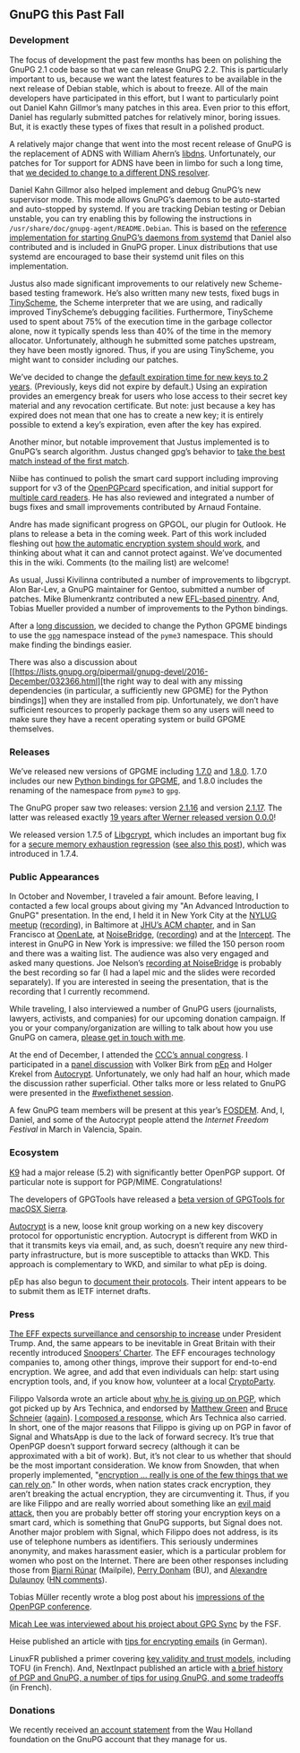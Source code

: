 # GnuPG this Past Fall
#+STARTUP: showall
#+AUTHOR: Neal
#+DATE: January 6, 2017

** GnuPG this Past Fall

*** Development

The focus of development the past few months has been on polishing the
GnuPG 2.1 code base so that we can release GnuPG 2.2.  This is
particularly important to us, because we want the latest features to
be available in the next release of Debian stable, which is about to
freeze.  All of the main developers have participated in this effort,
but I want to particularly point out Daniel Kahn Gillmor’s many
patches in this area.  Even prior to this effort, Daniel has regularly
submitted patches for relatively minor, boring issues.  But, it is
exactly these types of fixes that result in a polished product.

A relatively major change that went into the most recent release of
GnuPG is the replacement of ADNS with William Ahern’s [[http://25thandclement.com/~william/projects/dns.c.html][libdns]].
Unfortunately, our patches for Tor support for ADNS have been in limbo
for such a long time, that [[https://lists.gnupg.org/pipermail/gnupg-devel/2016-December/032350.html][we decided to change to a different DNS
resolver]].

Daniel Kahn Gillmor also helped implement and debug GnuPG’s new
supervisor mode.  This mode allows GnuPG’s daemons to be auto-started
and auto-stopped by systemd.  If you are tracking Debian testing or
Debian unstable, you can try enabling this by following the
instructions in ~/usr/share/doc/gnupg-agent/README.Debian~.  This is
based on the [[https://git.gnupg.org/cgi-bin/gitweb.cgi?p%3Dgnupg.git%3Ba%3Dtree%3Bf%3Ddoc/examples/systemd-user%3Bh%3D2d589564e565b0b886d8c8d9071ca52290fb87e3%3Bhb%3Drefs/heads/master][reference implementation for starting GnuPG’s daemons
from systemd]] that Daniel also contributed and is included in GnuPG
proper.  Linux distributions that use systemd are encouraged to base
their systemd unit files on this implementation.

Justus also made significant improvements to our relatively new
Scheme-based testing framework.  He’s also written many new tests,
fixed bugs in [[http://tinyscheme.sourceforge.net/][TinyScheme]], the Scheme interpreter that we are using,
and radically improved TinyScheme’s debugging facilities.
Furthermore, TinyScheme used to spent about 75% of the execution time
in the garbage collector alone, now it typically spends less than 40%
of the time in the memory allocator.  Unfortunately, although he
submitted some patches upstream, they have been mostly ignored.  Thus,
if you are using TinyScheme, you might want to consider including our
patches.

We’ve decided to change the [[https://lists.gnupg.org/pipermail/gnupg-devel/2016-December/032298.html][default expiration time for new keys to 2
years]].  (Previously, keys did not expire by default.)  Using an
expiration provides an emergency break for users who lose access to
their secret key material and any revocation certificate.  But note:
just because a key has expired does not mean that one has to create a
new key; it is entirely possible to extend a key’s expiration, even
after the key has expired.

Another minor, but notable improvement that Justus implemented is to
GnuPG’s search algorithm.  Justus changed gpg’s behavior to [[https://lists.gnupg.org/pipermail/gnupg-devel/2016-October/031994.html][take the
best match instead of the first match]].

Niibe has continued to polish the smart card support including
improving support for v3 of the [[http://g10code.com/docs/openpgp-card-3.0.pdf][OpenPGPcard]] specification, and initial
support for [[https://lists.gnupg.org/pipermail/gnupg-devel/2016-December/032403.html][multiple card readers]].  He has also reviewed and
integrated a number of bugs fixes and small improvements contributed
by Arnaud Fontaine.

Andre has made significant progress on GPGOL, our plugin for Outlook.
He plans to release a beta in the coming week.  Part of this work
included fleshing out [[https://wiki.gnupg.org/EasyGpg2016/AutomatedEncryption][how the automatic encryption system should work]],
and thinking about what it can and cannot protect against.  We’ve
documented this in the wiki.  Comments (to the mailing list) are
welcome!

As usual, Jussi Kivilinna contributed a number of improvements to
libgcrypt.  Alon Bar-Lev, a GnuPG maintainer for Gentoo, submitted a
number of patches.  Mike Blumenkrantz contributed a new [[https://lists.gnupg.org/pipermail/gnupg-devel/2016-October/031807.html][EFL-based
pinentry]].  And, Tobias Mueller provided a number of improvements to
the Python bindings.

After a [[https://lists.gnupg.org/pipermail/gnupg-devel/2016-October/031810.html][long discussion]], we decided to change the Python GPGME
bindings to use the [[https://pypi.python.org/pypi/gpg][~gpg~]] namespace instead of the ~pyme3~ namespace.
This should make finding the bindings easier.

There was also a discussion about [[https://lists.gnupg.org/pipermail/gnupg-devel/2016-December/032366.html][the right way to deal with any
missing dependencies (in particular, a sufficiently new GPGME) for the
Python bindings]] when they are installed from pip.  Unfortunately, we
don’t have sufficient resources to properly package them so any users
will need to make sure they have a recent operating system or build
GPGME themselves.

*** Releases

We’ve released new versions of GPGME including [[https://lists.gnupg.org/pipermail/gnupg-announce/2016q3/000397.html][1.7.0]] and [[https://lists.gnupg.org/pipermail/gnupg-devel/2016-November/032182.html][1.8.0]].  1.7.0
includes our new [[https://gnupg.org/blog/20160921-python-bindings-for-gpgme.html][Python bindings for GPGME]], and 1.8.0 includes the
renaming of the namespace from ~pyme3~ to ~gpg~.

The GnuPG proper saw two releases: version [[https://lists.gnupg.org/pipermail/gnupg-announce/2016q4/000398.html][2.1.16]] and version [[https://lists.gnupg.org/pipermail/gnupg-announce/2016q4/000398.html][2.1.17]].
The latter was released exactly [[https://www.gnupg.org/download/release_notes.html#sec-1-2-70][19 years after Werner released version
0.0.0]]!

We released version 1.7.5 of [[https://lists.gnupg.org/pipermail/gnupg-announce/2016q4/000399.html][Libgcrypt]], which includes an important
bug fix for a [[https://bugs.gnupg.org/gnupg/issue2870][secure memory exhaustion regression]] ([[https://lists.gnupg.org/pipermail/gnupg-devel/2016-November/032157.html][see also this
post]]), which was introduced in 1.7.4.

*** Public Appearances

In October and November, I traveled a fair amount.  Before leaving, I
contacted a few local groups about giving my "An Advanced Introduction
to GnuPG" presentation.  In the end, I held it in New York City at the
[[https://www.meetup.com/nylug-meetings/events/234083247/][NYLUG meetup]] ([[https://www.youtube.com/watch?v%3DfX0pgV8hPq8][recording]]), in Baltimore at [[https://www.acm.jhu.edu/][JHU’s ACM chapter]], and in
San Francisco at [[https://www.meetup.com/de-DE/OpenLate/events/234006159/][OpenLate]], at [[https://noisebridge.net/wiki/Advanced_Introduction_to_GnuPG][NoiseBridge]], ([[https://begriffs.com/posts/2016-11-05-advanced-intro-gnupg.html][recording]]) and at the
[[https://theintercept.com/][Intercept]].  The interest in GnuPG in New York is impressive: we filled
the 150 person room and there was a waiting list.  The audience was
also very engaged and asked many questions.  Joe Nelson’s [[https://begriffs.com/posts/2016-11-05-advanced-intro-gnupg.html][recording at
NoiseBridge]] is probably the best recording so far (I had a lapel mic
and the slides were recorded separately).  If you are interested in
seeing the presentation, that is the recording that I currently
recommend.

While traveling, I also interviewed a number of GnuPG users
(journalists, lawyers, activists, and companies) for our upcoming
donation campaign.  If you or your company/organization are willing to
talk about how you use GnuPG on camera, [[http://k.gnupg.net/8F17777118A33DDA9BA48E62AACB3243630052D9][please get in touch with me]].

At the end of December, I attended the [[https://events.ccc.de/tag/33c3/][CCC’s annual congress]].  I
participated in a [[https://fossil.net2o.de/33c3/doc/trunk/wiki/panel.md][panel discussion]] with Volker Birk from [[https://pep.foundation/][pEp]] and
Holger Krekel from [[https://github.com/autocrypt/autocrypt][Autocrypt]].  Unfortunately, we only had half an
hour, which made the discussion rather superficial.  Other talks more
or less related to GnuPG were presented in the [[https://fossil.net2o.de/33c3/doc/trunk/wiki/33c3.md][#wefixthenet session]].

A few GnuPG team members will be present at this year’s [[https://fosdem.org/2017/][FOSDEM]].  And,
I, Daniel, and some of the Autocrypt people attend the [[Internet%20Freedom%20Festival][Internet
Freedom Festival]] in March in Valencia, Spain.

*** Ecosystem

[[https://www.openkeychain.org/k-9-5.200][K9]] had a major release (5.2) with significantly better OpenPGP
support.  Of particular note is support for PGP/MIME.
Congratulations!

The developers of GPGTools have released a [[https://gpgtools.tenderapp.com/discussions/problems/49449-will-not-work-on-macosx-sierra][beta version of GPGTools
for macOSX Sierra]].

[[http://autocrypt.readthedocs.io/en/latest/][Autocrypt]] is a new, loose knit group working on a new key discovery
protocol for opportunistic encryption.  Autocrypt is different from
WKD in that it transmits keys via email, and, as such, doesn’t require
any new third-party infrastructure, but is more susceptible to attacks
than WKD.  This approach is complementary to WKD, and similar to what
pEp is doing.

pEp has also begun to [[https://letsencrypt.pep.foundation/dev/repos/internet-drafts/][document their protocols]].  Their intent appears
to be to submit them as IETF internet drafts.

*** Press

[[https://supporters.eff.org/donate/eff-wired%20][The EFF expects surveillance and censorship to increase]] under
President Trump.  And, the same appears to be inevitable in Great
Britain with their recently introduced [[http://www.theregister.co.uk/2016/11/30/investigatory_powers_act_backdoors/][Snoopers’ Charter]].  The EFF
encourages technology companies to, among other things, improve their
support for end-to-end encryption.  We agree, and add that even
individuals can help: start using encryption tools, and, if you know
how, volunteer at a local [[https://www.cryptoparty.in/][CryptoParty]].

Filippo Valsorda wrote an article about [[http://arstechnica.com/security/2016/12/op-ed-im-giving-up-on-pgp/][why he is giving up on PGP]],
which got picked up by Ars Technica, and endorsed by [[https://twitter.com/matthew_d_green/status/806135647199252480][Matthew Green]] and
[[https://www.schneier.com/blog/archives/2016/12/giving_up_on_pg.html][Bruce Schneier]] ([[https://www.schneier.com/blog/archives/2016/12/the_pro-pgp_pos.html][again]]).  [[http://arstechnica.com/information-technology/2016/12/signal-does-not-replace-pgp/][I composed a response]], which Ars Technica
also carried.  In short, one of the major reasons that Filippo is
giving up on PGP in favor of Signal and WhatsApp is due to the lack of
forward secrecy.  It’s true that OpenPGP doesn’t support forward
secrecy (although it can be approximated with a bit of work).  But,
it’s not clear to us whether that should be the most important
consideration.  We know from Snowden, that when properly implemented,
"[[https://www.seas.harvard.edu/news/2015/01/reengineering-privacy-post-snowden][encryption ... really is one of the few things that we can rely on]]."
In other words, when nation states crack encryption, they aren’t
breaking the actual encryption, they are circumventing it.  Thus, if
you are like Filippo and are really worried about something like an
[[https://www.schneier.com/blog/archives/2009/10/evil_maid_attac.html][evil maid attack]], then you are probably better off storing your
encryption keys on a smart card, which is something that GnuPG
supports, but Signal does not.  Another major problem with Signal,
which Filippo does not address, is its use of telephone numbers as
identifiers.  This seriously undermines anonymity, and makes
harassment easier, which is a particular problem for women who post on
the Internet.  There are been other responses including those from
[[https://www.mailpile.is/blog/2016-12-13_Too_Cool_for_PGP.html][Bjarni Rúnar]] (Mailpile), [[http://sites.bu.edu/perryd/2016/12/17/rethinking-pgp-encryption/][Perry Donham]] (BU), and [[https://www.foo.be/2016/12/OpenPGP-really-works][Alexandre Dulaunoy]]
([[https://news.ycombinator.com/item?id%3D13301307][HN comments]]).

Tobias Müller recently wrote a blog post about his [[https://blogs.gnome.org/muelli/2016/10/first-openpgp-conf-2016-in-cologne-germany/][impressions of the
OpenPGP conference]].

[[https://www.fsf.org/blogs/licensing/the-licensing-and-compliance-lab-interviews-micah-lee-of-gpg-sync][Micah Lee was interviewed about his project about GPG Sync]] by the FSF.

Heise published an article with [[https://www.heise.de/download/specials/E-Mails-mit-PGP-verschluesseln-3342397][tips for encrypting emails]] (in
German).

LinuxFR published a primer covering [[http://linuxfr.org/users/gouttegd/journaux/de-la-confiance-dans-le-monde-openpgp][key validity and trust models]],
including TOFU (in French).  And, NextInpact published an article with
[[https://www.nextinpact.com/news/98509-openpgp-et-gnupg-25-ans-chiffrement-pour-tous-ce-quil-faut-savoir-avant-sy-mettre.htm][a brief history of PGP and GnuPG, a number of tips for using GnuPG,
and some tradeoffs]] (in French).

*** Donations

We recently received [[https://lists.gnupg.org/pipermail/gnupg-devel/2016-November/032211.html][an account statement]] from the Wau Holland
foundation on the GnuPG account that they manage for us.
